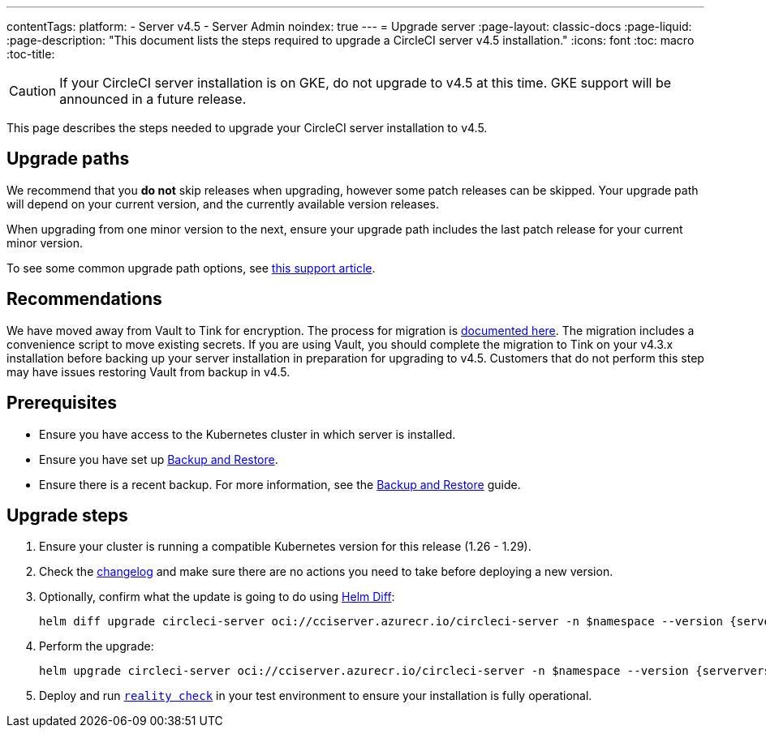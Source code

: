 ---
contentTags:
  platform:
    - Server v4.5
    - Server Admin
noindex: true
---
= Upgrade server
:page-layout: classic-docs
:page-liquid:
:page-description: "This document lists the steps required to upgrade a CircleCI server v4.5 installation."
:icons: font
:toc: macro
:toc-title:

CAUTION: If your CircleCI server installation is on GKE, do not upgrade to v4.5 at this time. GKE support will be announced in a future release.

This page describes the steps needed to upgrade your CircleCI server installation to v4.5.

[#path]
== Upgrade paths

We recommend that you **do not** skip releases when upgrading, however some patch releases can be skipped. Your upgrade path will depend on your current version, and the currently available version releases.

When upgrading from one minor version to the next, ensure your upgrade path includes the last patch release for your current minor version.

To see some common upgrade path options, see link:https://support.circleci.com/hc/en-us/articles/15819961443483-Server-4-x-Upgrade-Path[this support article].

[#recommendations]
== Recommendations

We have moved away from Vault to Tink for encryption. The process for migration is link:https://github.com/CircleCI-Public/server-scripts/tree/main/vault-to-tink[documented here]. The migration includes a convenience script to move existing secrets. If you are using Vault, you should complete the migration to Tink on your v4.3.x installation before backing up your server installation in preparation for upgrading to v4.5. Customers that do not perform this step may have issues restoring Vault from backup in v4.5.

[#prerequisites]
== Prerequisites

* Ensure you have access to the Kubernetes cluster in which server is installed.
* Ensure you have set up xref:../operator/backup-and-restore#[Backup and Restore].
* Ensure there is a recent backup. For more information, see the xref:../operator/backup-and-restore#creating-backups[Backup and Restore] guide.

[#upgrade-steps]
== Upgrade steps

. Ensure your cluster is running a compatible Kubernetes version for this release (1.26 - 1.29).

. Check the link:https://circleci.com/server/changelog/[changelog] and make sure there are no actions you need to take before deploying a new version.

. Optionally, confirm what the update is going to do using link:https://github.com/databus23/helm-diff[Helm Diff]:
+
[source,shell,subs=attributes+]
helm diff upgrade circleci-server oci://cciserver.azurecr.io/circleci-server -n $namespace --version {serverversion45} -f <path-to-values.yaml> --username $USERNAME --password $PASSWORD

. Perform the upgrade:
+
[source,shell,subs=attributes+]
helm upgrade circleci-server oci://cciserver.azurecr.io/circleci-server -n $namespace --version {serverversion45} -f <path-to-values.yaml> --username $USERNAME --password $PASSWORD

. Deploy and run link:https://github.com/circleci/realitycheck[`reality check`] in your test environment to ensure your installation is fully operational.